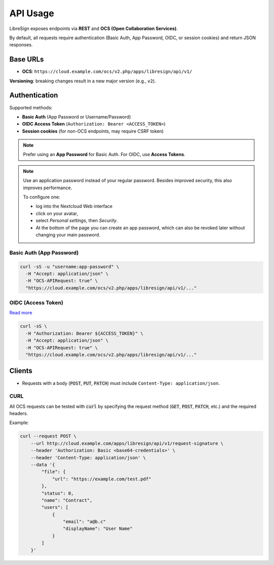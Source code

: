 API Usage
=========

LibreSign exposes endpoints via **REST** and **OCS (Open Collaboration Services)**.

By default, all requests require authentication (Basic Auth, App Password, OIDC, or session cookies) and return JSON responses.

Base URLs
---------

- **OCS**: ``https://cloud.example.com/ocs/v2.php/apps/libresign/api/v1/``

**Versioning**: breaking changes result in a new major version (e.g., ``v2``).

Authentication
--------------

Supported methods:

- **Basic Auth** (App Password or Username/Password)
- **OIDC Access Token** (``Authorization: Bearer <ACCESS_TOKEN>``)
- **Session cookies** (for non-OCS endpoints, may require CSRF token)

.. note::
   Prefer using an **App Password** for Basic Auth. For OIDC, use **Access Tokens**.

.. note::
    Use an application password instead of your regular password.  
    Besides improved security, this also improves performance.  

    To configure one:

    - log into the Nextcloud Web interface
    - click on your avatar,  
    - select *Personal settings*, then *Security*.
    - At the bottom of the page you can create an app password, which can also be revoked later without changing your main password.

Basic Auth (App Password)
~~~~~~~~~~~~~~~~~~~~~~~~~

.. code-block:: bash

    curl -sS -u "username:app-password" \
      -H "Accept: application/json" \
      -H "OCS-APIRequest: true" \
      "https://cloud.example.com/ocs/v2.php/apps/libresign/api/v1/..."

OIDC (Access Token)
~~~~~~~~~~~~~~~~~~~

`Read more <https://developer.mozilla.org/en-US/docs/Web/HTTP/Headers/Authorization/>`__

.. code-block:: bash

    curl -sS \
      -H "Authorization: Bearer ${ACCESS_TOKEN}" \
      -H "Accept: application/json" \
      -H "OCS-APIRequest: true" \
      "https://cloud.example.com/ocs/v2.php/apps/libresign/api/v1/..."

Clients
-------

- Requests with a body (:code:`POST`, :code:`PUT`, :code:`PATCH`) must include ``Content-Type: application/json``.

CURL
~~~~

All OCS requests can be tested with :code:`curl` by specifying the request method (:code:`GET`, :code:`POST`, :code:`PATCH`, etc.) and the required headers.

Example:

.. code-block:: bash

    curl --request POST \
        --url http://cloud.example.com/apps/libresign/api/v1/request-signature \
        --header 'Authorization: Basic <base64-credentials>' \
        --header 'Content-Type: application/json' \
        --data '{
            "file": {
                "url": "https://example.com/test.pdf"
            },
            "status": 0,
            "name": "Contract",
            "users": [
                {
                    "email": "a@b.c"
                    "displayName": "User Name"
                }
            ]
        }'
